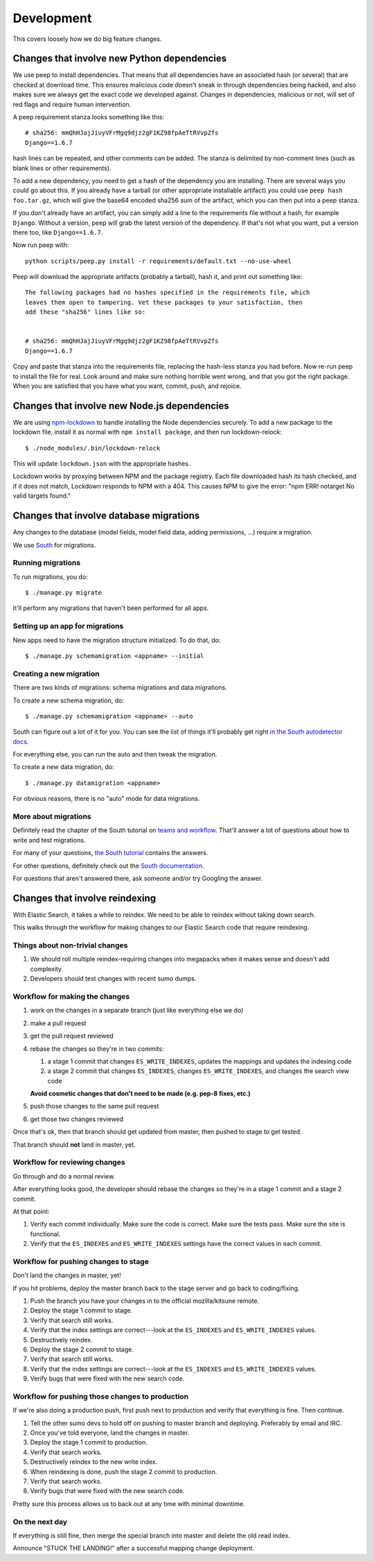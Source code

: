 ===========
Development
===========

This covers loosely how we do big feature changes.

Changes that involve new Python dependencies
============================================

We use peep to install dependencies. That means that all dependencies have an
associated hash (or several) that are checked at download time. This ensures
malicious code doesn't sneak in through dependencies being hacked, and also
makes sure we always get the exact code we developed against. Changes in
dependencies, malicious or not, will set of red flags and require human
intervention.

A peep requirement stanza looks something like this::

    # sha256: mmQhHJajJiuyVFrMgq9djz2gF1KZ98fpAeTtRVvpZfs
    Django==1.6.7

hash lines can be repeated, and other comments can be added. The stanza is
delimited by non-comment lines (such as blank lines or other requirements).

To add a new dependency, you need to get a hash of the dependency you are
installing. There are several ways you could go about this. If you already have
a tarball (or other appropriate installable artifact) you could use ``peep hash
foo.tar.gz``, which will give the base64 encoded sha256 sum of the artifact,
which you can then put into a peep stanza.

If you don't already have an artifact, you can simply add a line to the
requirements file without a hash, for example ``Django``. Without a version,
peep will grab the latest version of the dependency. If that's not what you
want, put a version there too, like ``Django==1.6.7``.

Now run peep with::

    python scripts/peep.py install -r requirements/default.txt --no-use-wheel

Peep will download the appropriate artifacts (probably a tarball), hash it, and
print out something like::

    The following packages had no hashes specified in the requirements file, which
    leaves them open to tampering. Vet these packages to your satisfaction, then
    add these "sha256" lines like so:


    # sha256: mmQhHJajJiuyVFrMgq9djz2gF1KZ98fpAeTtRVvpZfs
    Django==1.6.7

Copy and paste that stanza into the requirements file, replacing the hash-less
stanza you had before. Now re-run peep to install the file for real. Look
around and make sure nothing horrible went wrong, and that you got the right
package. When you are satisfied that you have what you want, commit, push, and
rejoice.


Changes that involve new Node.js dependencies
=============================================

We are using `npm-lockdown <https://github.com/mozilla/npm-lockdown>`_ to
handle installing the Node dependencies securely. To add a new package to the
lockdown file, install it as normal with ``npm install package``, and then
run lockdown-relock::

    $ ./node_modules/.bin/lockdown-relock

This will update ``lockdown.json`` with the appropriate hashes.

Lockdown works by proxying between NPM and the package registry. Each file
downloaded hash its hash checked, and if it does not match, Lockdown responds
to NPM with a 404. This causes NPM to give the error: "npm ERR! notarget No
valid targets found."


Changes that involve database migrations
========================================

Any changes to the database (model fields, model field data, adding
permissions, ...) require a migration.

We use `South <http://south.readthedocs.org/en/latest/index.html>`_
for migrations.


Running migrations
------------------

To run migrations, you do::

    $ ./manage.py migrate

It'll perform any migrations that haven't been performed for all apps.


Setting up an app for migrations
--------------------------------

New apps need to have the migration structure initialized. To do that,
do::

    $ ./manage.py schemamigration <appname> --initial


Creating a new migration
------------------------

There are two kinds of migrations: schema migrations and data
migrations.

To create a new schema migration, do::

    $ ./manage.py schemamigration <appname> --auto


South can figure out a lot of it for you. You can see the list of
things it'll probably get right `in the South autodetector docs
<http://south.readthedocs.org/en/latest/autodetector.html#autodetector-supported-actions>`_.

For everything else, you can run the auto and then tweak the migration.

To create a new data migration, do::

    $ ./manage.py datamigration <appname>


For obvious reasons, there is no "auto" mode for data migrations.


More about migrations
---------------------

Definitely read the chapter of the South tutorial on `teams and
workflow
<http://south.readthedocs.org/en/latest/tutorial/part5.html>`_.
That'll answer a lot of questions about how to write and test
migrations.

For many of your questions, `the South tutorial
<http://south.readthedocs.org/en/latest/tutorial/index.html>`_
contains the answers.

For other questions, definitely check out the `South documentation
<http://south.readthedocs.org/en/latest/index.html>`_.

For questions that aren't answered there, ask someone and/or try
Googling the answer.


.. _changes_reindexing:

Changes that involve reindexing
===============================

With Elastic Search, it takes a while to reindex. We need to be able
to reindex without taking down search.

This walks through the workflow for making changes to our Elastic
Search code that require reindexing.


Things about non-trivial changes
--------------------------------

1. We should roll multiple reindex-requiring changes into megapacks
   when it makes sense and doesn't add complexity.
2. Developers should test changes with recent sumo dumps.


Workflow for making the changes
-------------------------------

1. work on the changes in a separate branch (just like everything else
   we do)
2. make a pull request
3. get the pull request reviewed
4. rebase the changes so they're in two commits:

   1. a stage 1 commit that changes ``ES_WRITE_INDEXES``, updates the
      mappings and updates the indexing code
   2. a stage 2 commit that changes ``ES_INDEXES``, changes
      ``ES_WRITE_INDEXES``, and changes the search view code

   **Avoid cosmetic changes that don't need to be made (e.g. pep-8
   fixes, etc.)**

5. push those changes to the same pull request
6. get those two changes reviewed

Once that's ok, then that branch should get updated from master, then
pushed to stage to get tested.

That branch should **not** land in master, yet.


Workflow for reviewing changes
------------------------------

Go through and do a normal review.

After everything looks good, the developer should rebase the changes
so they're in a stage 1 commit and a stage 2 commit.

At that point:

1. Verify each commit individually. Make sure the code is
   correct. Make sure the tests pass. Make sure the site is
   functional.
2. Verify that the ``ES_INDEXES`` and ``ES_WRITE_INDEXES`` settings
   have the correct values in each commit.


Workflow for pushing changes to stage
-------------------------------------

Don't land the changes in master, yet!

If you hit problems, deploy the master branch back to the stage server
and go back to coding/fixing.

1. Push the branch you have your changes in to the official
   mozilla/kitsune remote.
2. Deploy the stage 1 commit to stage.
3. Verify that search still works.
4. Verify that the index settings are correct---look at the
   ``ES_INDEXES`` and ``ES_WRITE_INDEXES`` values.
5. Destructively reindex.
6. Deploy the stage 2 commit to stage.
7. Verify that search still works.
8. Verify that the index settings are correct---look at the
   ``ES_INDEXES`` and ``ES_WRITE_INDEXES`` values.
9. Verify bugs that were fixed with the new search code.


Workflow for pushing those changes to production
------------------------------------------------

If we're also doing a production push, first push next to production and
verify that everything is fine. Then continue.

1. Tell the other sumo devs to hold off on pushing to master branch
   and deploying. Preferably by email and IRC.
2. Once you've told everyone, land the changes in master.
3. Deploy the stage 1 commit to production.
4. Verify that search works.
5. Destructively reindex to the new write index.
6. When reindexing is done, push the stage 2 commit to production.
7. Verify that search works.
8. Verify bugs that were fixed with the new search code.

Pretty sure this process allows us to back out at any time with
minimal downtime.


On the next day
---------------

If everything is still fine, then merge the special branch into master
and delete the old read index.

Announce "STUCK THE LANDING!" after a successful mapping change
deployment.
